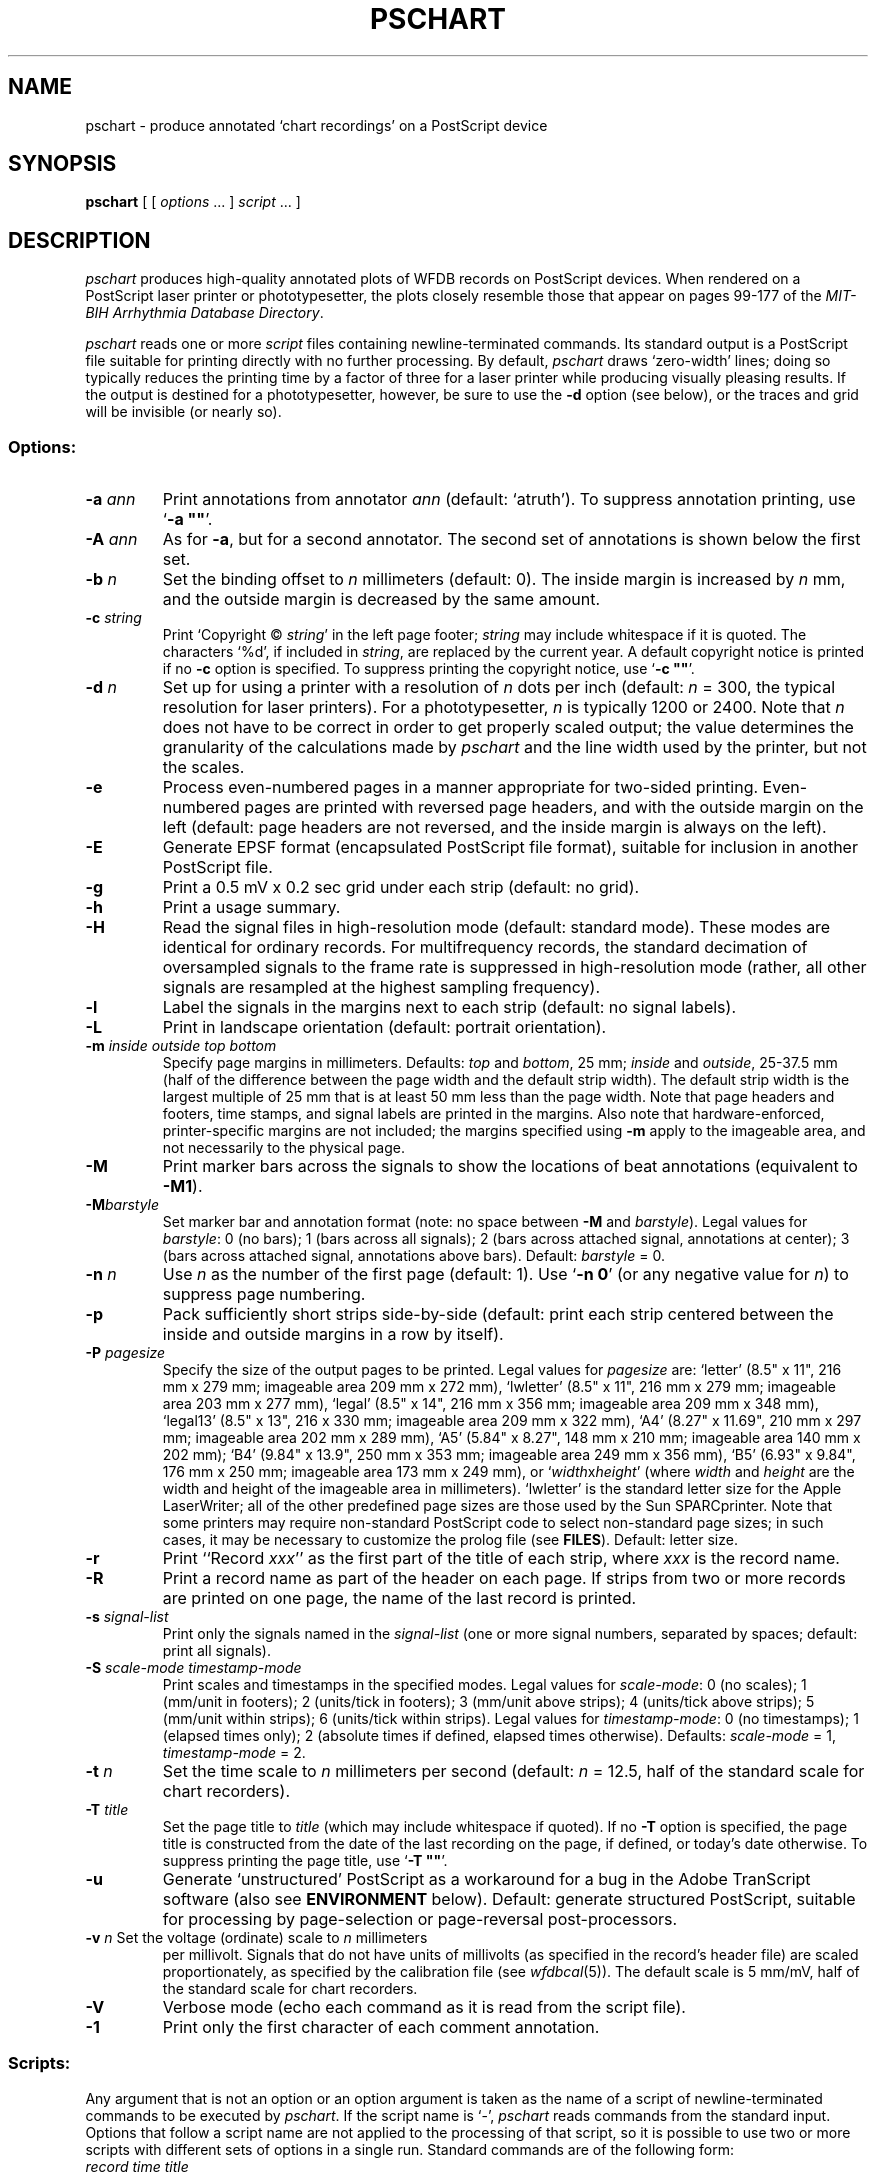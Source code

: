 .TH PSCHART 1 "24 May 1999" "WFDB software 10.0" "WFDB applications"
.SH NAME
pschart \- produce annotated `chart recordings' on a PostScript device
.SH SYNOPSIS
\fBpschart\fR [ [ \fIoptions\fR ... ] \fIscript\fR ... ]
.SH DESCRIPTION
.PP
\fIpschart\fR produces high-quality annotated plots of WFDB records
on PostScript devices.  When rendered on a PostScript laser printer or
phototypesetter, the plots closely resemble those that appear on pages 99\-177
of the \fIMIT-BIH Arrhythmia Database Directory\fR.
.PP
\fIpschart\fR reads one or more \fIscript\fR files containing
newline-terminated commands.  Its standard output is a PostScript file suitable
for printing directly with no further processing.  By default, \fIpschart\fR
draws `zero-width' lines;  doing so typically reduces the printing time by a
factor of three for a laser printer while producing visually pleasing results.
If the output is destined for a phototypesetter, however, be sure to use the
\fB-d\fR option (see below), or the traces and grid will be invisible (or
nearly so).
.SS Options:
.TP
\fB-a \fIann\fR
Print annotations from annotator \fIann\fR (default: `atruth').  To suppress
annotation printing, use `\fB-a ""\fR'.
.TP
\fB-A \fIann\fR
As for \fB-a\fR, but for a second annotator.  The second set of annotations
is shown below the first set.
.TP
\fB-b \fIn\fR
Set the binding offset to \fIn\fR millimeters (default: 0).  The inside margin
is increased by \fIn\fR mm, and the outside margin is decreased by the same
amount.
.TP
\fB-c \fIstring\fR
Print `Copyright \(co \fIstring\fR' in the left page footer;  \fIstring\fR may
include whitespace if it is quoted.  The characters `%d', if included in
\fIstring\fR, are replaced by the current year.  A default copyright notice is
printed if no \fB-c\fR option is specified.  To suppress printing the copyright
notice, use `\fB-c ""\fR'.
.TP
\fB-d \fIn\fR
Set up for using a printer with a resolution of \fIn\fR dots per inch (default:
\fIn\fR = 300, the typical resolution for laser printers).  For a
phototypesetter, \fIn\fR is typically 1200 or 2400.  Note that \fIn\fR
does not have to be correct in order to get properly scaled output;  the
value determines the granularity of the calculations made by \fIpschart\fR
and the line width used by the printer, but not the scales.
.TP
\fB-e\fR
Process even-numbered pages in a manner appropriate for two-sided printing.
Even-numbered pages are printed with reversed page headers, and with the
outside margin on the left (default: page headers are not reversed, and
the inside margin is always on the left).
.TP
\fB-E\fR
Generate EPSF format (encapsulated PostScript file format), suitable for
inclusion in another PostScript file.
.TP
\fB-g\fR
Print a 0.5 mV x 0.2 sec grid under each strip (default: no grid).
.TP
\fB-h\fR
Print a usage summary.
.TP
\fB-H\fR
Read the signal files in high-resolution mode (default: standard mode).
These modes are identical for ordinary records.  For multifrequency records,
the standard decimation of oversampled signals to the frame rate is suppressed
in high-resolution mode (rather, all other signals are resampled at the highest
sampling frequency).
.TP
\fB-l\fR
Label the signals in the margins next to each strip (default: no signal
labels).
.TP
\fB-L\fR
Print in landscape orientation (default: portrait orientation).
.TP
\fB-m\fI inside outside top bottom\fR
Specify page margins in millimeters.  Defaults: \fItop\fR and \fIbottom\fR,
25 mm; \fIinside\fR and \fIoutside\fR, 25\-37.5 mm (half of the difference
between the page width and the default strip width).  The default strip width
is the largest multiple of 25 mm that is at least 50 mm less than the page
width.  Note that page headers and footers, time stamps, and signal labels are
printed in the margins.  Also note that hardware-enforced, printer-specific
margins are not included;  the margins specified using \fB-m\fR apply to the
imageable area, and not necessarily to the physical page.
.TP
\fB-M\fR
Print marker bars across the signals to show the locations of beat annotations
(equivalent to \fB-M1\fR).
.TP
\fB-M\fIbarstyle\fR
Set marker bar and annotation format (note: no space between \fB-M\fR and
\fIbarstyle\fR).  Legal values for \fIbarstyle\fR: 0 (no bars); 1 (bars across
all signals); 2 (bars across attached signal, annotations at center);  3 (bars
across attached signal, annotations above bars).  Default: \fIbarstyle\fR = 0.
.TP
\fB-n \fIn\fR
Use \fIn\fR as the number of the first page (default: 1).  Use `\fB-n 0\fR'
(or any negative value for \fIn\fR) to suppress page numbering.
.TP
\fB-p\fR
Pack sufficiently short strips side-by-side (default: print each strip centered
between the inside and outside margins in a row by itself).
.TP
\fB-P\fI pagesize\fR
Specify the size of the output pages to be printed.  Legal values for
\fIpagesize\fR are: `letter' (8.5" x 11", 216 mm x 279 mm; imageable area
209 mm x 272 mm), `lwletter' (8.5" x 11", 216 mm x 279 mm; imageable area
203 mm x 277 mm), `legal' (8.5" x 14", 216 mm x 356 mm; imageable area
209 mm x 348 mm), `legal13' (8.5" x 13", 216 x 330 mm; imageable area 209 mm x
322 mm), `A4' (8.27" x 11.69", 210 mm x 297 mm; imageable area 202 mm x 289
mm), `A5' (5.84" x 8.27", 148 mm x 210 mm; imageable area 140 mm x 202 mm);
`B4' (9.84" x 13.9", 250 mm x 353 mm; imageable area 249 mm x 356 mm),
`B5' (6.93" x 9.84", 176 mm x 250 mm; imageable area 173 mm x 249 mm), or
`\fIwidth\fRx\fIheight\fR' (where \fIwidth\fR and \fIheight\fR are the width
and height of the imageable area in millimeters).  `lwletter' is the standard
letter size for the Apple LaserWriter;  all of the other predefined page sizes
are those used by the Sun SPARCprinter.  Note that some printers may require
non-standard PostScript code to select non-standard page sizes;  in such cases,
it may be necessary to customize the prolog file (see \fBFILES\fR).  Default:
letter size.
.TP
\fB-r\fR
Print ``Record \fIxxx\fR'' as the first part of the title of each strip, where
\fIxxx\fR is the record name.
.TP
\fB-R\fR
Print a record name as part of the header on each page.  If strips from two or
more records are printed on one page, the name of the last record is printed.
.TP
\fB-s\fI signal-list\fR
Print only the signals named in the \fIsignal-list\fR (one or more signal
numbers, separated by spaces;  default: print all signals).
.TP
\fB-S\fI scale-mode timestamp-mode\fR
Print scales and timestamps in the specified modes.  Legal values for
\fIscale-mode\fR: 0 (no scales); 1 (mm/unit in footers); 2 (units/tick in
footers); 3 (mm/unit above strips); 4 (units/tick above strips); 5 (mm/unit
within strips); 6 (units/tick within strips).  Legal values for
\fItimestamp-mode\fR: 0 (no timestamps); 1 (elapsed times only); 2 (absolute
times if defined, elapsed times otherwise).  Defaults: \fIscale-mode\fR = 1,
\fItimestamp-mode\fR = 2.
.TP
\fB-t \fIn\fR
Set the time scale to \fIn\fR millimeters per second (default: \fIn\fR = 12.5,
half of the standard scale for chart recorders).
.TP
\fB-T \fItitle\fR
Set the page title to \fItitle\fR (which may include whitespace if quoted).
If no \fB-T\fR option is specified, the page title is constructed from the
date of the last recording on the page, if defined, or today's date otherwise.
To suppress printing the page title, use `\fB-T ""\fR'.
.TP
\fB-u\fR
Generate `unstructured' PostScript as a workaround for a bug in the Adobe
TranScript software (also see \fBENVIRONMENT\fR below).  Default: generate
structured PostScript, suitable for processing by page-selection or
page-reversal post-processors.
.TP
\fB-v \fIn\fR Set the voltage (ordinate) scale to \fIn\fR millimeters
per millivolt.  Signals that do not have units of millivolts (as
specified in the record's header file) are scaled proportionately, as
specified by the calibration file (see \fIwfdbcal\fR(5)).  The default
scale is 5 mm/mV, half of the standard scale for chart recorders.
.TP
\fB-V\fR
Verbose mode (echo each command as it is read from the script file).
.TP
\fB-1\fR
Print only the first character of each comment annotation.
.SS Scripts:
.PP
Any argument that is not an option or an option argument is taken as the
name of a script of newline-terminated commands to be executed by
\fIpschart\fR.  If the script name is `-', \fIpschart\fR reads commands from
the standard input.  Options that follow a script name are not applied to the
processing of that script, so it is possible to use two or more scripts with
different sets of options in a single run.  Standard commands are of the
following form:
.br
	\fIrecord time title\fR
.br
in which \fIrecord\fR is the name of the record for which a strip is to be
printed, \fItime\fR indicates the time of the left edge of the strip to be
printed, and \fItitle\fR is a description to be printed above the strip.
Fields are separated by spaces or tabs.  If the \fItime\fR field contains a
hyphen (`-'), the portion that precedes the hyphen is taken as the time of the
left edge of the strip, and the portion that follows the hyphen indicates the
end of the desired segment;  additional strips continuous with the first are
printed if necessary.  Unless the \fB-p\fR option is specified, strips that
are less than the full width of the page are centered within the margins.  The
\fItitle\fR field may include embedded spaces or tabs, or it may be omitted.
A totally empty command line specifies a page break, i.e., it causes
\fIpschart\fR to put the next strip at the top of a new page, even if the
current page is not full.
.SH ENVIRONMENT
.PP
The environment variable \fBPSCHARTPRO\fR can be used to name an alternate
prolog file (see below) for custom formats.  The environment variable
\fBTRANSCRIPTBUG\fR may be set (to any value) to generate `unstructured'
PostScript by default (see the \fB-u\fR option above).  The environment
variables \fBWFDB\fR and \fBWFDBCAL\fR should be set and exported (see
\fIsetwfdb\fR(1)).
.SH FILES
.TP
\fI/usr/local/lib/ps/pschart.pro\fR
default PostScript prolog file.
.SH BUGS
.PP
High quality takes time.  A full page, with grids and default scales, typically
takes about 3 minutes to render on an Apple LaserWriter, or about 6 minutes
on a Linotronic 1200 dpi phototypesetter.  A SPARCprinter attached to a Sparc
IPC or equivalent can render \fIpschart\fR output at nearly full speed (about
28 seconds for the first page, 8 seconds for each subsequent page).
.PP
If the record you wish to plot is sampled at a very high rate relative to the
printer resolution (i.e., if one sample interval would appear on the page as
much less than the distance between pixels), you may wish to use \fIxform\fR(1)
to decimate to a lower frequency for efficiency's sake.  In extreme cases, this
may be necessary to avoid running out of memory in your PostScript printer.
.PP
Specifying EPSF output using the \fB-E\fR option does not prevent \fIpschart\fR
from producing multi-page output, which is not permitted in EPSF.  You should
make sure that your output fits entirely onto one page (most easily verified
using the \fB-V\fR option) before including it in another document.  Note that
the bounding box calculated by \fIpschart\fR covers the entire width of the
page and most of its height (excluding only about half of the top and bottom
margins, so that the header and footer material is included), even if only a
small portion of the page contains plots.  If you wish to fit such a plot into
another document with a minimum of empty space around it, you may either edit
the bounding box comment in the \fIpschart\fR output, or specify a page size
that closely matches the size of your plot.  The document in which
\fIpschart\fR output is included can arbitrarily rescale the plot, so that
scales expressed in mm/unit cannot be relied upon.
.PP
Under MS-DOS, a bug in COMMAND.COM makes it impossible to pass an empty string
in the argument list of a command, so that \fB-a ""\fR, \fB-c ""\fR, and
\fB-T ""\fR do not work as described above.  Type a space between the quotation
marks to avoid this bug, or use one of the UNIX shells that have been ported to
MS-DOS instead of COMMAND.COM.
.PP
There are too many options.  Invoke \fIpschart\fR with no arguments for a
brief summary of options.
.SH SEE ALSO
psfd(1), setwfdb(1), view(1), wave(1), wview(1), xform(1)

